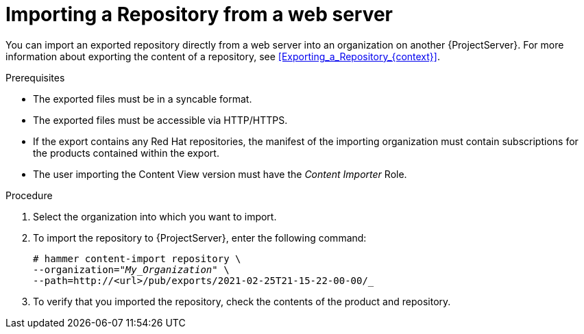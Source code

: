 [id="Importing_a_Repository_from_web_server_{context}"]
= Importing a Repository from a web server

You can import an exported repository directly from a web server into an organization on another {ProjectServer}.
For more information about exporting the content of a repository, see xref:Exporting_a_Repository_{context}[].

.Prerequisites
* The exported files must be in a syncable format.
* The exported files must be accessible via HTTP/HTTPS.
* If the export contains any Red Hat repositories, the manifest of the importing organization must contain subscriptions for the products contained within the export.
* The user importing the Content View version must have the _Content Importer_ Role.

.Procedure
. Select the organization into which you want to import.
. To import the repository to {ProjectServer}, enter the following command:
+
[subs="+quotes"]
----
# hammer content-import repository \
--organization="_My_Organization_" \
--path=http://<url>/pub/exports/2021-02-25T21-15-22-00-00/_
----
+
. To verify that you imported the repository, check the contents of the product and repository.
